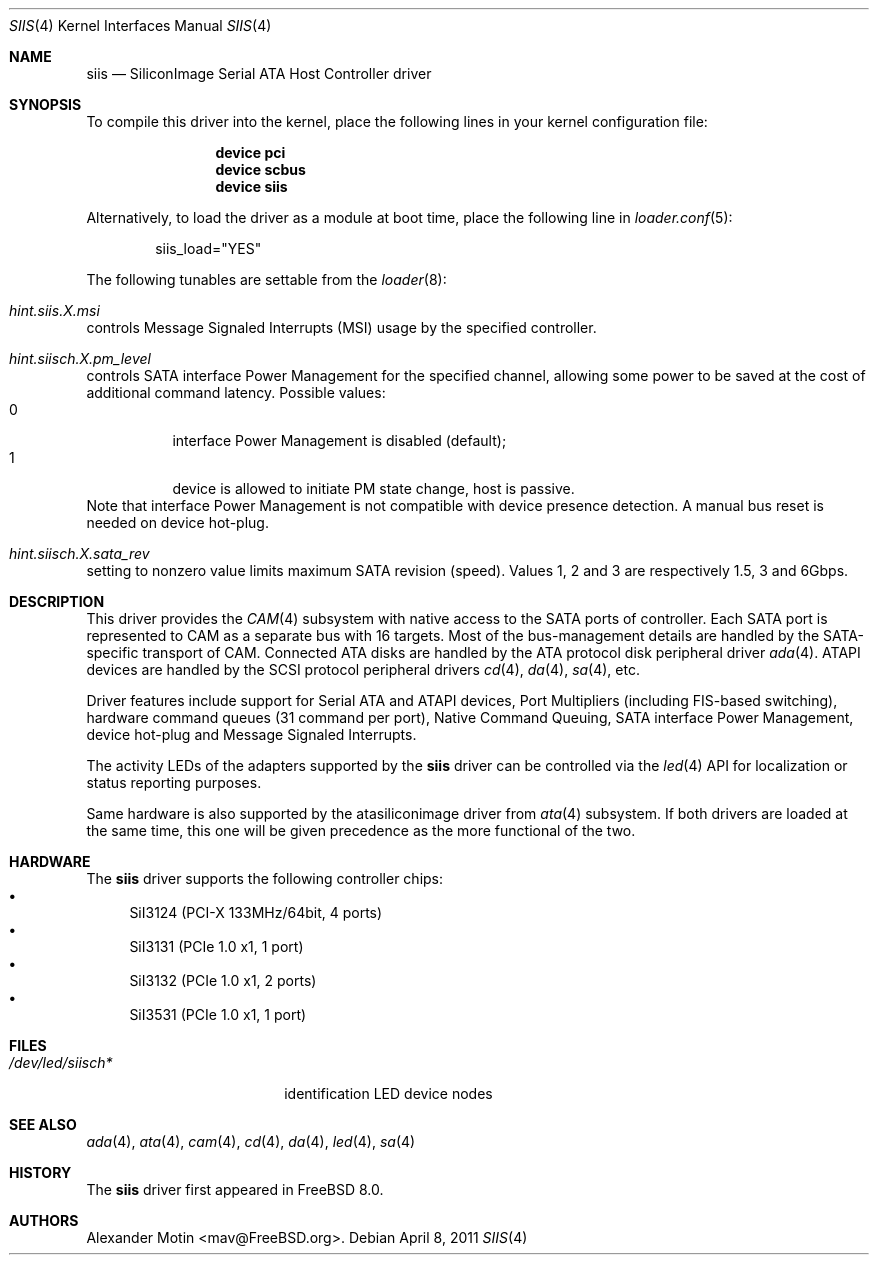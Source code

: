 .\" Copyright (c) 2009 Alexander Motin <mav@FreeBSD.org>
.\" All rights reserved.
.\"
.\" Redistribution and use in source and binary forms, with or without
.\" modification, are permitted provided that the following conditions
.\" are met:
.\" 1. Redistributions of source code must retain the above copyright
.\"    notice, this list of conditions and the following disclaimer.
.\" 2. Redistributions in binary form must reproduce the above copyright
.\"    notice, this list of conditions and the following disclaimer in the
.\"    documentation and/or other materials provided with the distribution.
.\" 3. The name of the author may not be used to endorse or promote products
.\"    derived from this software without specific prior written permission.
.\"
.\" THIS SOFTWARE IS PROVIDED BY THE AUTHOR ``AS IS'' AND ANY EXPRESS OR
.\" IMPLIED WARRANTIES, INCLUDING, BUT NOT LIMITED TO, THE IMPLIED WARRANTIES
.\" OF MERCHANTABILITY AND FITNESS FOR A PARTICULAR PURPOSE ARE DISCLAIMED.
.\" IN NO EVENT SHALL THE AUTHOR BE LIABLE FOR ANY DIRECT, INDIRECT,
.\" INCIDENTAL, SPECIAL, EXEMPLARY, OR CONSEQUENTIAL DAMAGES (INCLUDING, BUT
.\" NOT LIMITED TO, PROCUREMENT OF SUBSTITUTE GOODS OR SERVICES; LOSS OF USE,
.\" DATA, OR PROFITS; OR BUSINESS INTERRUPTION) HOWEVER CAUSED AND ON ANY
.\" THEORY OF LIABILITY, WHETHER IN CONTRACT, STRICT LIABILITY, OR TORT
.\" (INCLUDING NEGLIGENCE OR OTHERWISE) ARISING IN ANY WAY OUT OF THE USE OF
.\" THIS SOFTWARE, EVEN IF ADVISED OF THE POSSIBILITY OF SUCH DAMAGE.
.\"
.\" $FreeBSD$
.\"
.Dd April 8, 2011
.Dt SIIS 4
.Os
.Sh NAME
.Nm siis
.Nd SiliconImage Serial ATA Host Controller driver
.Sh SYNOPSIS
To compile this driver into the kernel,
place the following lines in your
kernel configuration file:
.Bd -ragged -offset indent
.Cd "device pci"
.Cd "device scbus"
.Cd "device siis"
.Ed
.Pp
Alternatively, to load the driver as a
module at boot time, place the following line in
.Xr loader.conf 5 :
.Bd -literal -offset indent
siis_load="YES"
.Ed
.Pp
The following tunables are settable from the
.Xr loader 8 :
.Bl -ohang
.It Va hint.siis. Ns Ar X Ns Va .msi
controls Message Signaled Interrupts (MSI) usage by the specified controller.
.It Va hint.siisch. Ns Ar X Ns Va .pm_level
controls SATA interface Power Management for the specified channel,
allowing some power to be saved at the cost of additional command
latency.
Possible values:
.Bl -tag -compact
.It 0
interface Power Management is disabled (default);
.It 1
device is allowed to initiate PM state change, host is passive.
.El
Note that interface Power Management is not compatible with
device presence detection.
A manual bus reset is needed on device hot-plug.
.It Va hint.siisch. Ns Ar X Ns Va .sata_rev
setting to nonzero value limits maximum SATA revision (speed).
Values 1, 2 and 3 are respectively 1.5, 3 and 6Gbps.
.El
.Sh DESCRIPTION
This driver provides the
.Xr CAM 4
subsystem with native access to the
.Tn SATA
ports of controller.
Each SATA port is represented to CAM as a separate bus with 16 targets.
Most of the bus-management details are handled by the SATA-specific
transport of CAM.
Connected ATA disks are handled by the ATA protocol disk peripheral driver
.Xr ada 4 .
ATAPI devices are handled by the SCSI protocol peripheral drivers
.Xr cd 4 ,
.Xr da 4 ,
.Xr sa 4 ,
etc.
.Pp
Driver features include support for Serial ATA and ATAPI devices,
Port Multipliers (including FIS-based switching), hardware command queues
(31 command per port), Native Command Queuing, SATA interface Power Management,
device hot-plug and Message Signaled Interrupts.
.Pp
The activity LEDs of the adapters supported by the
.Nm
driver can be controlled via the
.Xr led 4
API for localization or status reporting purposes.
.Pp
Same hardware is also supported by the atasiliconimage driver from
.Xr ata 4
subsystem.
If both drivers are loaded at the same time, this one will be
given precedence as the more functional of the two.
.Sh HARDWARE
The
.Nm
driver supports the following controller chips:
.Bl -bullet -compact
.It
SiI3124 (PCI-X 133MHz/64bit, 4 ports)
.It
SiI3131 (PCIe 1.0 x1, 1 port)
.It
SiI3132 (PCIe 1.0 x1, 2 ports)
.It
SiI3531 (PCIe 1.0 x1, 1 port)
.El
.Sh FILES
.Bl -tag -width /dev/led/siisch*
.It Pa /dev/led/siisch*
identification LED device nodes
.El
.Sh SEE ALSO
.Xr ada 4 ,
.Xr ata 4 ,
.Xr cam 4 ,
.Xr cd 4 ,
.Xr da 4 ,
.Xr led 4 ,
.Xr sa 4
.Sh HISTORY
The
.Nm
driver first appeared in
.Fx 8.0 .
.Sh AUTHORS
.An Alexander Motin Aq mav@FreeBSD.org .
